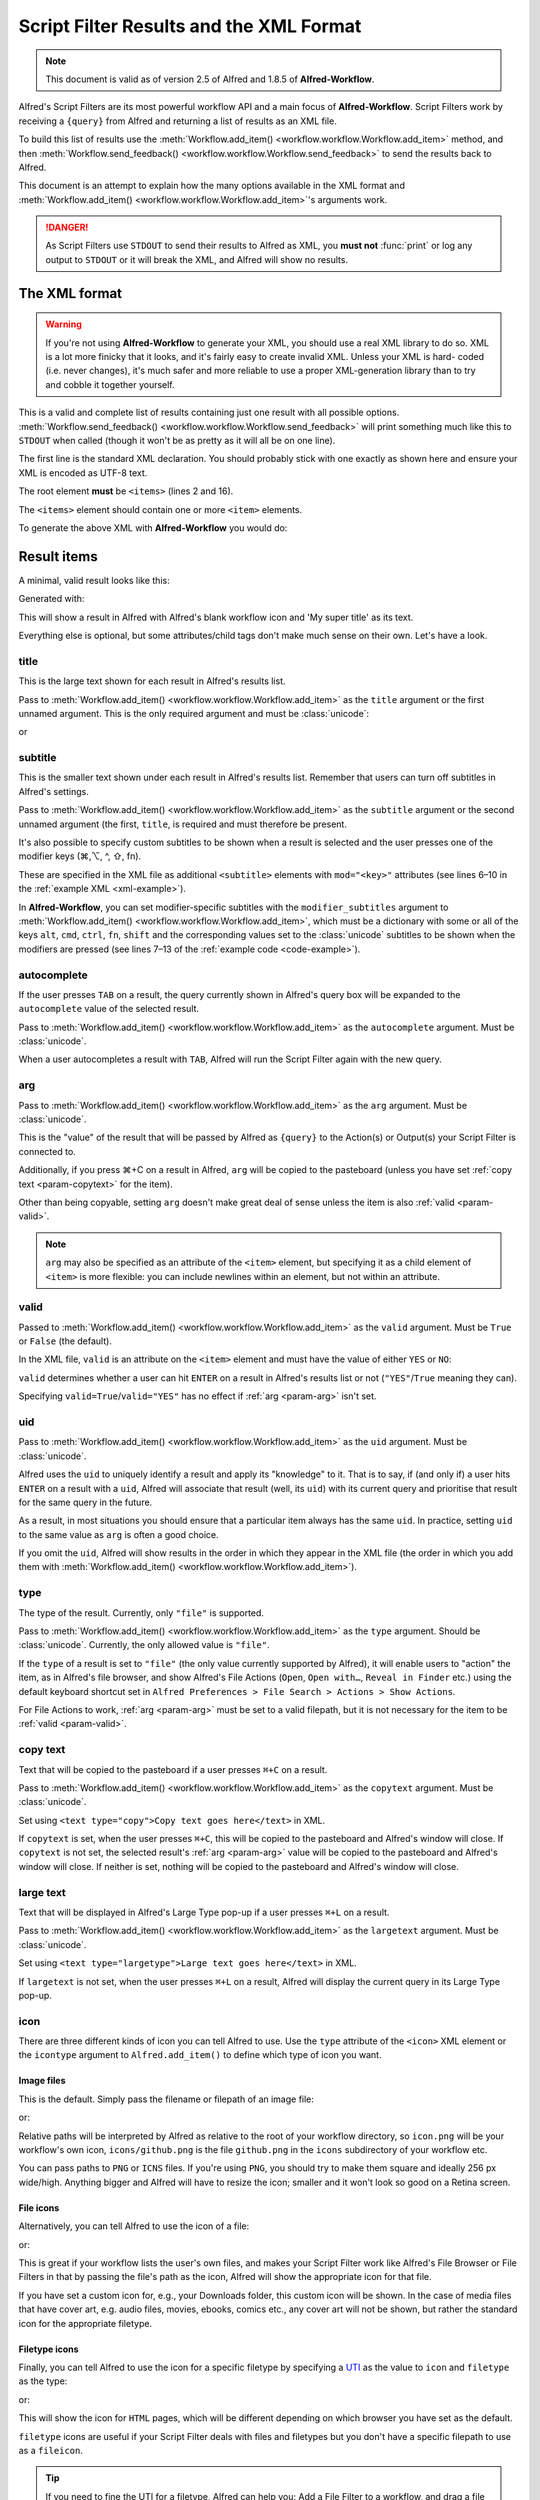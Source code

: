 
.. _script-filter-results:

========================================
Script Filter Results and the XML Format
========================================

.. note::
    This document is valid as of version 2.5 of Alfred and 1.8.5 of
    **Alfred-Workflow**.

Alfred's Script Filters are its most powerful workflow API and a main focus
of **Alfred-Workflow**. Script Filters work by receiving a ``{query}`` from
Alfred and returning a list of results as an XML file.

To build this list of results use the :meth:`Workflow.add_item() <workflow.workflow.Workflow.add_item>`
method, and then :meth:`Workflow.send_feedback() <workflow.workflow.Workflow.send_feedback>`
to send the results back to Alfred.

This document is an attempt to explain how the many options available in the
XML format and :meth:`Workflow.add_item() <workflow.workflow.Workflow.add_item>`'s
arguments work.

.. danger::
   As Script Filters use ``STDOUT`` to send their results to Alfred
   as XML, you **must not** :func:`print` or log any output to ``STDOUT`` or it
   will break the XML, and Alfred will show no results.

.. _xml-format:

The XML format
==============

.. warning::

    If you're not using **Alfred-Workflow** to generate your XML, you
    should use a  real XML library to do so. XML is a lot more finicky that it
    looks, and it's fairly easy to create invalid XML. Unless your XML is hard-
    coded (i.e. never changes), it's much safer and more reliable to use a proper
    XML-generation library than to try and cobble it together yourself.

This is a valid and complete list of results containing just one result with
all possible options.
:meth:`Workflow.send_feedback() <workflow.workflow.Workflow.send_feedback>`
will print something much like this to ``STDOUT`` when called (though it won't
be as pretty as it will all be on one line).

.. _xml-example:

.. code-block:: xml
    :linenos:

    <?xml version="1.0" encoding="UTF-8"?>
    <items>
        <item uid="home" valid="YES" autocomplete="Home Folder" type="file">
            <title>Home Folder</title>
            <subtitle>Home folder ~/</subtitle>
            <subtitle mod="shift">Subtext when shift is pressed</subtitle>
            <subtitle mod="fn">Subtext when fn is pressed</subtitle>
            <subtitle mod="ctrl">Subtext when ctrl is pressed</subtitle>
            <subtitle mod="alt">Subtext when alt is pressed</subtitle>
            <subtitle mod="cmd">Subtext when cmd is pressed</subtitle>
            <text type="copy">Text when copying</text>
            <text type="largetype">Text for LargeType</text>
            <icon type="fileicon">~/</icon>
            <arg>~/</arg>
        </item>
    </items>

The first line is the standard XML declaration. You should probably stick with
one exactly as shown here and ensure your XML is encoded as UTF-8 text.

The root element **must** be ``<items>`` (lines 2 and 16).

The ``<items>`` element should contain one or more ``<item>`` elements.

To generate the above XML with **Alfred-Workflow** you would do:

.. _code-example:

.. code-block:: python
    :linenos:

    from workflow import Workflow

    wf = Workflow()

    wf.add_item(u'Home Folder',     # title
                u'Home folder ~/',  # subtitle
                modifier_subtitles={
                    u'shift': u'Subtext when shift is pressed',
                    u'fn': u'Subtext when fn is pressed',
                    u'ctrl': u'Subtext when ctrl is pressed',
                    u'alt': u'Subtext when alt is pressed',
                    u'cmd': u'Subtext when cmd is pressed'
                },
                arg=u'~/',
                autocomplete=u'Home Folder',
                valid=True,
                uid=u'home',
                icon=u'~/',
                icontype=u'fileicon',
                type=u'file',
                largetext=u'Text for LargeType',
                copytext=u'Text when copying')

    # Print XML to STDOUT
    wf.send_feedback()

Result items
============

A minimal, valid result looks like this:

.. code-block:: xml
    :linenos:

    <item>
        <title>My super title</title>
    </item>

Generated with:

.. code-block:: python
    :linenos:

    wf.add_item(u'My super title')

This will show a result in Alfred with Alfred's blank workflow icon and 'My
super title' as its text.

Everything else is optional, but some attributes/child tags don't make much
sense on their own. Let's have a look.


.. _param-title:

title
-----

This is the large text shown for each result in Alfred's results list.

Pass to :meth:`Workflow.add_item() <workflow.workflow.Workflow.add_item>` as
the ``title`` argument or the first unnamed argument. This is the only
required argument and must be :class:`unicode`:

.. code-block:: python
    :linenos:

    wf.add_item(u'My title'[, …])

or

.. code-block:: python
    :linenos:

    wf.add_item(title=u'My title'[, …])


.. _param-subtitle:

subtitle
--------

This is the smaller text shown under each result in Alfred's results list.
Remember that users can turn off subtitles in Alfred's settings.

Pass to :meth:`Workflow.add_item() <workflow.workflow.Workflow.add_item>` as
the ``subtitle`` argument or the second unnamed argument (the first, ``title``,
is required and must therefore be present.

It's also possible to specify custom subtitles to be shown when a result is
selected and the user presses one of the modifier keys (⌘,⌥, ^, ⇧, fn).

These are specified in the XML file as additional ``<subtitle>`` elements with
``mod="<key>"`` attributes (see lines 6–10 in the
:ref:`example XML <xml-example>`).

In **Alfred-Workflow**, you can set modifier-specific subtitles with the
``modifier_subtitles`` argument to
:meth:`Workflow.add_item() <workflow.workflow.Workflow.add_item>`, which must
be a dictionary with some or all of the keys ``alt``, ``cmd``, ``ctrl``,
``fn``, ``shift`` and the corresponding values set to the :class:`unicode`
subtitles to be shown when the modifiers are pressed (see lines 7–13 of the
:ref:`example code <code-example>`).


.. _param-autocomplete:

autocomplete
------------

If the user presses ``TAB`` on a result, the query currently shown in Alfred's
query box will be expanded to the ``autocomplete`` value of the selected result.

Pass to :meth:`Workflow.add_item() <workflow.workflow.Workflow.add_item>` as
the ``autocomplete`` argument. Must be :class:`unicode`.

When a user autocompletes a result with ``TAB``, Alfred will run the Script
Filter again with the new query.

.. _param-arg:

arg
---

Pass to :meth:`Workflow.add_item() <workflow.workflow.Workflow.add_item>` as
the ``arg`` argument. Must be :class:`unicode`.

This is the "value" of the result that will be passed by Alfred as ``{query}``
to the Action(s) or Output(s) your Script Filter is connected to.

Additionally, if you press ⌘+C on a result in Alfred, ``arg`` will be copied to
the pasteboard (unless you have set :ref:`copy text <param-copytext>` for the
item).

Other than being copyable, setting ``arg`` doesn't make great deal of sense unless
the item is also :ref:`valid <param-valid>`.

.. note::

    ``arg`` may also be specified as an attribute of the ``<item>``
    element, but specifying it as a child element of ``<item>`` is more flexible:
    you can include newlines within an element, but not within an attribute.

.. _param-valid:

valid
-----

Passed to :meth:`Workflow.add_item() <workflow.workflow.Workflow.add_item>` as
the ``valid`` argument. Must be ``True`` or ``False`` (the default).

In the XML file, ``valid`` is an attribute on the ``<item>`` element and must
have the value of either ``YES`` or ``NO``:

.. code-block:: xml
    :linenos:

    <item valid="YES">
        …
    </item>
    <item valid="NO">
        …
    </item>

``valid`` determines whether a user can hit ``ENTER`` on a result in Alfred's
results list or not (``"YES"``/``True`` meaning they can).

Specifying ``valid=True``/``valid="YES"`` has no effect if :ref:`arg <param-arg>`
isn't set.

.. _param-uid:

uid
---

Pass to :meth:`Workflow.add_item() <workflow.workflow.Workflow.add_item>` as
the ``uid`` argument. Must be :class:`unicode`.

Alfred uses the ``uid`` to uniquely identify a result and apply its "knowledge"
to it. That is to say, if (and only if) a user hits ``ENTER`` on a result with
a ``uid``, Alfred will associate that result (well, its ``uid``) with its
current query and prioritise that result for the same query in the future.

As a result, in most situations you should ensure that a particular item always
has the same ``uid``. In practice, setting ``uid`` to the same value as ``arg``
is often a good choice.

If you omit the ``uid``, Alfred will show results in the order in which they
appear in the XML file (the order in which you add them with
:meth:`Workflow.add_item() <workflow.workflow.Workflow.add_item>`).

.. _param-type:

type
----

The type of the result. Currently, only ``"file"`` is supported.

Pass to :meth:`Workflow.add_item() <workflow.workflow.Workflow.add_item>` as
the ``type`` argument. Should be :class:`unicode`. Currently, the only allowed
value is ``"file"``.

If the ``type`` of a result is set to ``"file"`` (the only value currently
supported by Alfred), it will enable users to "action" the item, as in Alfred's
file browser, and show Alfred's File Actions (``Open``, ``Open with…``,
``Reveal in Finder`` etc.) using the default keyboard shortcut set in
``Alfred Preferences > File Search > Actions > Show Actions``.

For File Actions to work, :ref:`arg <param-arg>` must be set to a valid filepath,
but it is not necessary for the item to be :ref:`valid <param-valid>`.

.. _param-copytext:

copy text
---------

Text that will be copied to the pasteboard if a user presses ``⌘+C`` on a
result.

Pass to :meth:`Workflow.add_item() <workflow.workflow.Workflow.add_item>` as
the ``copytext`` argument. Must be :class:`unicode`.

Set using ``<text type="copy">Copy text goes here</text>`` in XML.

If ``copytext`` is set, when the user presses ``⌘+C``, this will be copied to
the pasteboard and Alfred's window will close. If ``copytext`` is not set, the
selected result's :ref:`arg <param-arg>` value will be copied to the pasteboard
and Alfred's window will close. If neither is set, nothing will be copied to
the pasteboard and Alfred's window will close.

.. _param-largetext:

large text
----------

Text that will be displayed in Alfred's Large Type pop-up if a user presses
``⌘+L`` on a result.

Pass to :meth:`Workflow.add_item() <workflow.workflow.Workflow.add_item>` as
the ``largetext`` argument. Must be :class:`unicode`.

Set using ``<text type="largetype">Large text goes here</text>`` in XML.

If ``largetext`` is not set, when the user presses ``⌘+L`` on a result, Alfred
will display the current query in its Large Type pop-up.

.. _param-icon:

icon
----

There are three different kinds of icon you can tell Alfred to use. Use the
``type`` attribute of the ``<icon>`` XML element or the ``icontype`` argument
to ``Alfred.add_item()`` to define which type of icon you want.

Image files
^^^^^^^^^^^

This is the default. Simply pass the filename or filepath of an image file:

.. code-block:: xml
    :linenos:

    <icon>icon.png</icon>

or:

.. code-block:: python
    :linenos:

    Workflow.add_item(..., icon=u'icon.png')


Relative paths will be interpreted by Alfred as relative to the root of your
workflow directory, so ``icon.png`` will be your workflow's own icon,
``icons/github.png`` is the file ``github.png`` in the ``icons`` subdirectory
of your workflow etc.

You can pass paths to ``PNG`` or ``ICNS`` files. If you're using ``PNG``, you
should try to make them square and ideally 256 px wide/high. Anything bigger
and Alfred will have to resize the icon; smaller and it won't look so good on a
Retina screen.

File icons
^^^^^^^^^^

Alternatively, you can tell Alfred to use the icon of a file:

.. code-block:: xml
    :linenos:

    <icon type="fileicon">/path/to/some/file.pdf</icon>

or:

.. code-block:: python
    :linenos:

    Workflow.add_item(..., icon=u'/path/to/some/file.pdf',
                      icontype=u'fileicon')

This is great if your workflow lists the user's own files, and makes your
Script Filter work like Alfred's File Browser or File Filters in that by
passing the file's path as the icon, Alfred will show the appropriate icon
for that file.

If you have set a custom icon for, e.g., your Downloads folder, this custom
icon will be shown. In the case of media files that have cover art, e.g. audio
files, movies, ebooks, comics etc., any cover art will not be shown, but rather
the standard icon for the appropriate filetype.

Filetype icons
^^^^^^^^^^^^^^

Finally, you can tell Alfred to use the icon for a specific filetype by
specifying a `UTI <http://www.escape.gr/manuals/qdrop/UTI.html>`_ as the value
to ``icon`` and ``filetype`` as the type:

.. code-block:: xml
    :linenos:

    <icon type="filetype">public.html</icon>

or:

.. code-block:: python
    :linenos:

    Workflow.add_item(..., icon=u'public.html', icontype=u'filetype')

This will show the icon for ``HTML`` pages, which will be different depending
on which browser you have set as the default.

``filetype`` icons are useful if your Script Filter deals with files and
filetypes but you don't have a specific filepath to use as a ``fileicon``.

.. tip::

    If you need to fine the UTI for a filetype, Alfred can help you: Add a File
    Filter to a workflow, and drag a file of the type you're interested in into
    the File Types list in the Basic Setup tab. Alfred will show the
    corresponding UTI in the list (in this screenshot, I dragged a ``.py`` file
    into the list):

    .. image:: _static/screen30_UTI.png

    You can also find the UTI of a file (along with much of its other metadata)
    by running ``mdls /path/to/the/file`` in Terminal.

